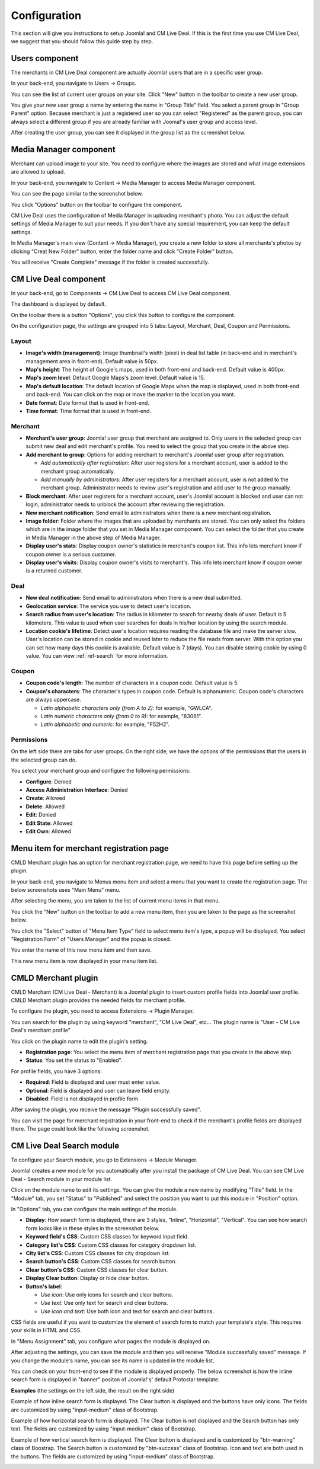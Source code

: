 .. _ref-configuration:

=============
Configuration
=============

This section will give you instructions to setup Joomla! and CM Live Deal. If this is the first time you use CM Live Deal, we suggest that you should follow this guide step by step.

.. _ref-create-merchant-group:

Users component
---------------

The merchants in CM Live Deal component are actually Joomla! users that are in a specific user group.

In your back-end, you navigate to Users -> Groups.

.. image:: ../images/com_users_group_menu.jpg

You can see the list of current user groups on your site. Click "New" button in the toolbar to create a new user group.

.. image:: ../images/com_users_group_list.jpg

You give your new user group a name by entering the name in "Group Title" field. You select a parent group in "Group Parent" option. Because merchant is just a registered user so you can select "Registered" as the parent group, you can always select a different group if you are already familiar with Jooma!'s user group and access level.

.. image:: ../images/com_users_group_new.jpg

After creating the user group, you can see it displayed in the group list as the screenshot below.

.. image:: ../images/com_users_group_list_saved.jpg

Media Manager component
-----------------------

Merchant can upload image to your site. You need to configure where the images are stored and what image extensions are allowed to upload.

In your back-end, you navigate to Content -> Media Manager to access Media Manager component.

.. image:: ../images/com_media_menu.jpg

You can see the page similar to the screenshot below.

.. image:: ../images/com_media_view.jpg

You click "Options" button on the toolbar to configure the component.

.. image:: ../images/com_media_options.jpg

CM Live Deal uses the configuration of Media Manager in uploading merchant's photo. You can adjust the default settings of Media Manager to suit your needs. If you don't have any special requirement, you can keep the default settings.

In Media Manager's main view (Content -> Media Manager), you create a new folder to store all merchants's photos by clicking "Creat New Folder" button, enter the folder name and click "Create Folder" button.

.. image:: ../images/com_media_create.jpg

You will receive "Create Complete" message if the folder is created successfully.

.. image:: ../images/com_media_success.jpg

CM Live Deal component
----------------------

In your back-end, go to Components -> CM Live Deal to access CM Live Deal component.

.. image:: ../images/com_cmlivedeal_menu.jpg

The dashboard is displayed by default.

.. image:: ../images/com_cmlivedeal_dashboard.jpg

On the toolbar there is a button "Options", you click this button to configure the component.

On the configuration page, the settings are grouped into 5 tabs: Layout, Merchant, Deal, Coupon and Permissions.

Layout
^^^^^^

.. image:: ../images/com_cmlivedeal_layout.jpg

* **Image's width (management)**: Image thumbnail's width (pixel) in deal list table (in back-end and in merchant's management area in front-end). Default value is 50px.
* **Map's height**: The height of Google's maps, used in both front-end and back-end. Default value is 400px.
* **Map's zoom level**: Default Google Maps's zoom level. Default value is 15.
* **Map's default location**: The default location of Google Maps when the map is displayed, used in both front-end and back-end. You can click on the map or move the marker to the location you want.
* **Date format**: Date format that is used in front-end.
* **Time format**: Time format that is used in front-end.

Merchant
^^^^^^^^

.. image:: ../images/com_cmlivedeal_merchant.jpg

* **Merchant's user group**: Joomla! user group that merchant are assigned to. Only users in the selected group can submit new deal and edit merchant's profile. You need to select the group that you create in the above step.
* **Add merchant to group**: Options for adding merchant to merchant's Joomla! user group after registration.

  * *Add automatically after registration*: After user registers for a merchant account, user is added to the merchant group automatically.
  * *Add manually by administrators*: After user registers for a merchant account, user is not added to the merchant group. Administrator needs to review user's registration and add user to the group manually.

* **Block merchant**: After user registers for a merchant account, user's Joomla! account is blocked and user can not login, administrator needs to unblock the account after reviewing the registration.
* **New merchant notification**: Send email to administrators when there is a new merchant registration.
* **Image folder**: Folder where the images that are uploaded by merchants are stored. You can only select the folders which are in the image folder that you set in Media Manager component. You can select the folder that you create in Media Manager in the above step of Media Manager.
* **Display user's stats**: Display coupon owner's statistics in merchant's coupon list. This info lets merchant know if coupon owner is a serious customer.
* **Display user's visits**: Display coupon owner's visits to merchant's. This info lets merchant know if coupon owner is a returned customer.

Deal
^^^^

.. image:: ../images/com_cmlivedeal_deal.jpg

* **New deal notification**: Send email to administrators when there is a new deal submitted.
* **Geolocation service**: The service you use to detect user's location.
* **Search radius from user's location**: The radius in kilometer to search for nearby deals of user. Default is 5 kilometers. This value is used when user searches for deals in his/her location by using the search module.
* **Location cookie's lifetime**: Detect user's location requires reading the database file and make the server slow. User's location can be stored in cookie and reused later to reduce the file reads from server. With this option you can set how many days this cookie is available. Default value is 7 (days). You can disable storing cookie by using 0 value. You can view :ref:`ref-search` for more information.

Coupon
^^^^^^

.. image:: ../images/com_cmlivedeal_coupon.jpg

* **Coupon code's length**: The number of characters in a coupon code. Default value is 5.
* **Coupon's characters**: The character's types in coupon code. Default is alphanumeric. Coupon code's characters are always uppercase.

  * *Latin alphabetic characters only (from A to Z)*: for example, "GWLCA".
  * *Latin numeric characters only (from 0 to 9)*: for example, "83061".
  * *Latin alphabetic and numeric*: for example, "F52H2".

Permissions
^^^^^^^^^^^

.. image:: ../images/com_cmlivedeal_permissions.jpg

On the left side there are tabs for user groups. On the right side, we have the options of the permissions that the users in the selected group can do.

You select your merchant group and configure the following permissions:

* **Configure**: Denied
* **Access Administration Interface**: Denied
* **Create**: Allowed
* **Delete**: Allowed
* **Edit**: Denied
* **Edit State**: Allowed
* **Edit Own**: Allowed

.. _ref-merchant-registration-menu-item:

Menu item for merchant registration page
----------------------------------------

CMLD Merchant plugin has an option for merchant registration page, we need to have this page before setting up the plugin.

In your back-end, you navigate to Menus menu item and select a menu that you want to create the registration page. The below screenshots uses "Main Menu" menu.

.. image:: ../images/menu_registration_menu.jpg

After selecting the menu, you are taken to the list of current menu items in that menu.

.. image:: ../images/menu_registration_list.jpg

You click the "New" button on the toolbar to add a new menu item, then you are taken to the page as the screenshot below.

.. image:: ../images/menu_registration_create.jpg

You click the "Select" button of "Menu Item Type" field to select menu item's type, a popup will be displayed. You select "Registration Form" of "Users Manager" and the popup is closed.

.. image:: ../images/menu_registration_popup.jpg

You enter the name of this new menu item and then save.

.. image:: ../images/menu_registration_name.jpg

This new menu item is now displayed in your menu item list.

.. image:: ../images/menu_registration_list_saved.jpg

CMLD Merchant plugin
-----------------------

CMLD Merchant (CM Live Deal - Merchant) is a Joomla! plugin to insert custom profile fields into Joomla! user profile. CMLD Merchant plugin provides the needed fields for merchant profile.

To configure the plugin, you need to access Extensions -> Plugin Manager.

.. image:: ../images/plg_user_cmldmerchant_menu.jpg

You can search for the plugin by using keyword "merchant", "CM Live Deal", etc... The plugin name is "User - CM Live Deal's merchant profile"

.. image:: ../images/plg_user_cmldmerchant_list.jpg

You click on the plugin name to edit the plugin's setting.

.. image:: ../images/plg_user_cmldmerchant_form.jpg

* **Registration page**: You select the menu item of merchant registration page that you create in the above step.
* **Status**: You set the status to "Enabled".

For profile fields, you have 3 options:

* **Required**: Field is displayed and user must enter value.
* **Optional**: Field is displayed and user can leave field empty.
* **Disabled**: Field is not displayed in profile form.

After saving the plugin, you receive the message "Plugin successfully saved".

.. image:: ../images/plg_user_cmldmerchant_saved.jpg

You can visit the page for merchant registration in your front-end to check if the merchant's profile fields are displayed there. The page could look like the following screenshot.

.. image:: ../images/plg_user_cmldmerchant_frontend.jpg

.. _ref-mod_cmlivedeal_search:

CM Live Deal Search module
-----------------------------

To configure your Search module, you go to Extensions -> Module Manager.

.. image:: ../images/mod_cmlivedeal_search_menu.jpg

Joomla! creates a new module for you automatically after you install the package of CM Live Deal. You can see CM Live Deal - Search module in your module list.

.. image:: ../images/mod_cmlivedeal_search_list.jpg

Click on the module name to edit its settings. You can give the module a new name by modifying "Title" field. In the "Module" tab, you set "Status" to "Published" and select the position you want to put this module in "Position" option.

.. image:: ../images/mod_cmlivedeal_search_tab_module.jpg

In "Options" tab, you can configure the main settings of the module.

.. image:: ../images/mod_cmlivedeal_search_tab_options.jpg

* **Display**: How search form is displayed, there are 3 styles, "Inline", "Horizontal", "Vertical". You can see how search form looks like in these styles in the screenshot below.
* **Keyword field's CSS**: Custom CSS classes for keyword input field.
* **Category list's CSS**: Custom CSS classes for category dropdown list.
* **City list's CSS**: Custom CSS classes for city dropdown list.
* **Search button's CSS**: Custom CSS classes for search button.
* **Clear button's CSS**: Custom CSS classes for clear button.
* **Display Clear button**: Display or hide clear button.
* **Button's label**:

  * *Use icon*: Use only icons for search and clear buttons.
  * *Use text*: Use only text for search and clear buttons.
  * *Use icon and text*: Use both icon and text for search and clear buttons.

CSS fields are useful if you want to customize the element of search form to match your template's style. This requires your skills in HTML and CSS.

In "Menu Assignment" tab, you configure what pages the module is displayed on.

.. image:: ../images/mod_cmlivedeal_search_menu_assignment.jpg

After adjusting the settings, you can save the module and then you will receive "Module successfully saved" message. If you change the module's name, you can see its name is updated in the module list.

.. image:: ../images/mod_cmlivedeal_search_saved.jpg

You can check on your front-end to see if the module is displayed properly. The below screenshot is how the inline search form is displayed in "banner" positon of Joomla!'s' default Protostar template.

.. image:: ../images/mod_cmlivedeal_search_frontend.jpg

**Examples** (the settings on the left side, the result on the right side)

Example of how inline search form is displayed. The Clear button is displayed and the buttons have only icons. The fields are customized by using "input-medium" class of Bootstrap.

.. image:: ../images/mod_cmlivedeal_search_inline.jpg

Example of how horizontal search form is displayed. The Clear button is not displayed and the Search button has only text. The fields are customized by using "input-medium" class of Bootstrap.

.. image:: ../images/mod_cmlivedeal_search_horizontal.jpg

Example of how vertical search form is displayed. The Clear button is displayed and is customized by "btn-warning" class of Boostrap. The Search button is customized by "btn-success" class of Bootstrap. Icon and text are both used in the buttons. The fields are customized by using "input-medium" class of Bootstrap.

.. image:: ../images/mod_cmlivedeal_search_vertical.jpg